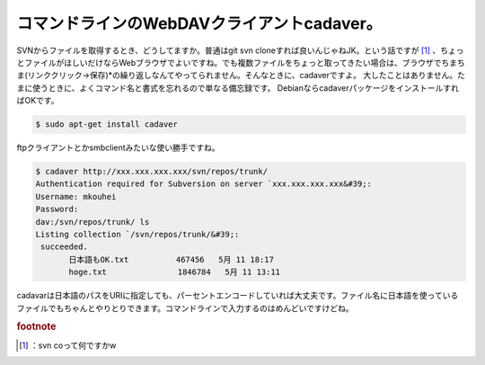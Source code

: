 ﻿コマンドラインのWebDAVクライアントcadaver。
########################################################


SVNからファイルを取得するとき、どうしてますか。普通はgit svn cloneすれば良いんじゃねJK。という話ですが [#]_ 、ちょっとファイルがほしいだけならWebブラウザでよいですね。でも複数ファイルをちょっと取ってきたい場合は、ブラウザでちまちま(リンククリック→保存)*の繰り返しなんてやってられません。そんなときに、cadaverですよ。
大したことはありません。たまに使うときに、よくコマンド名と書式を忘れるので単なる備忘録です。
DebianならcadaverパッケージをインストールすればOKです。

.. code-block:: none

   $ sudo apt-get install cadaver


ftpクライアントとかsmbclientみたいな使い勝手ですね。

.. code-block:: none

   $ cadaver http://xxx.xxx.xxx.xxx/svn/repos/trunk/
   Authentication required for Subversion on server `xxx.xxx.xxx.xxx&#39;:
   Username: mkouhei
   Password:
   dav:/svn/repos/trunk/ ls
   Listing collection `/svn/repos/trunk/&#39;:
    succeeded.
          日本語もOK.txt          467456   5月 11 18:17
          hoge.txt               1846784   5月 11 13:11


cadavarは日本語のパスをURIに指定しても、パーセントエンコードしていれば大丈夫です。ファイル名に日本語を使っているファイルでもちゃんとやりとりできます。コマンドラインで入力するのはめんどいですけどね。


.. rubric:: footnote

.. [#] ：svn coって何ですかw



.. author:: mkouhei
.. categories:: Unix/Linux, network, Debian, 
.. tags::


